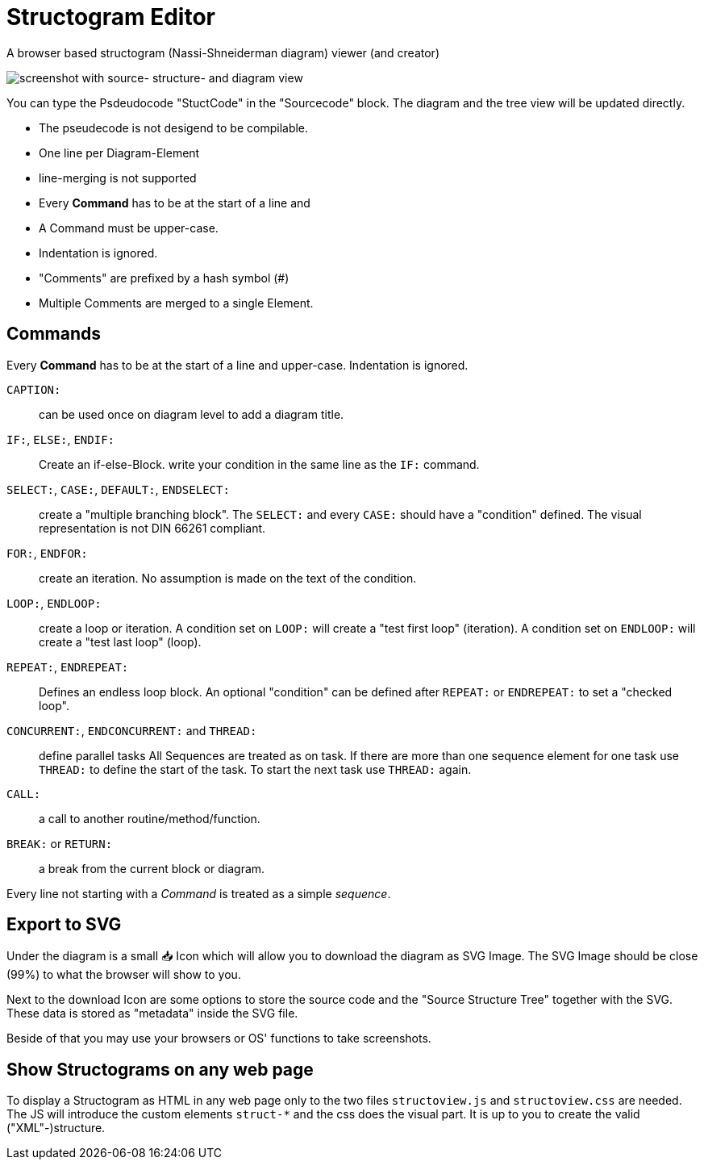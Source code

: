 = Structogram Editor

A browser based structogram (Nassi-Shneiderman diagram) viewer (and creator)

image:Screenshot_Struktogram_Viewer.png[screenshot with source- structure- and diagram view]

You can type the Psdeudocode "StuctCode" in the "Sourcecode" block. The diagram
and the tree view will be updated directly.

 * The pseudecode is not desigend to be compilable.
 * One line per Diagram-Element
 * line-merging is not supported
 * Every *Command* has to be at the start of a line and
 * A Command must be upper-case.
 * Indentation is ignored.
 * "Comments" are prefixed by a hash symbol (#)
 * Multiple Comments are merged to a single Element.

== Commands

Every *Command* has to be at the start of a line and upper-case. Indentation is ignored.

`CAPTION:`::
  can be used once on diagram level to add a diagram title.

`IF:`, `ELSE:`, `ENDIF:`::
  Create an if-else-Block. write your condition in the same line
  as the `IF:` command.

`SELECT:`, `CASE:`, `DEFAULT:`, `ENDSELECT:`::
  create a "multiple branching block". The `SELECT:` and every `CASE:` should have a
  "condition" defined. The visual representation is not DIN 66261 compliant.

`FOR:`, `ENDFOR:`::
  create an iteration. No assumption is made on the text of the condition.

`LOOP:`, `ENDLOOP:`:: create a loop or iteration.
  A condition set on `LOOP:` will create a "test first loop" (iteration).
  A condition set on `ENDLOOP:` will create a "test last loop" (loop).

`REPEAT:`, `ENDREPEAT:`:: Defines an endless loop block. An optional "condition"
  can be defined after `REPEAT:` or `ENDREPEAT:` to set a "checked loop".

`CONCURRENT:`, `ENDCONCURRENT:` and `THREAD:`:: define parallel tasks
  All Sequences are treated as on task. If there are more than one sequence
  element for one task use `THREAD:` to define the start of the task. To
  start the next task use `THREAD:` again.

`CALL:`:: a call to another routine/method/function.

`BREAK:` or `RETURN:`:: a break from the current block or diagram.

Every line not starting with a _Command_ is treated as a simple _sequence_.

== Export to SVG

Under the diagram is a small 📥 Icon which will allow you to download the diagram as SVG
Image. The SVG Image should be close (99%) to what the browser will show to you.

Next to the download Icon are some options to store the source code and the
"Source Structure Tree" together with the SVG. These data is stored as "metadata"
inside the SVG file.

Beside of that you may use your browsers or OS' functions to take screenshots.

== Show Structograms on any web page

To display a Structogram as HTML in any web page only to the two files
`structoview.js` and `structoview.css` are needed. The JS will introduce the
custom elements `struct-*` and the css does the visual part. It is up to
you to create the valid ("XML"-)structure.

